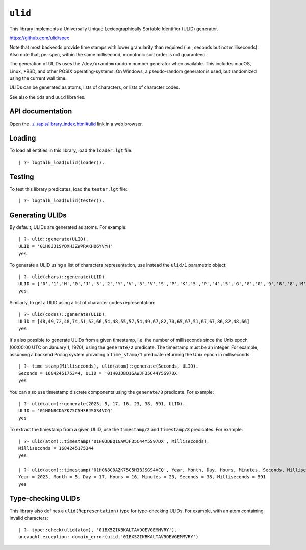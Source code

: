 .. _library_ulid:

``ulid``
========

This library implements a Universally Unique Lexicographically Sortable
Identifier (ULID) generator.

https://github.com/ulid/spec

Note that most backends provide time stamps with lower granularity than
required (i.e., seconds but not milliseconds). Also note that, per spec,
within the same millisecond, monotonic sort order is not guaranteed.

The generation of ULIDs uses the ``/dev/urandom`` random number
generator when available. This includes macOS, Linux, \*BSD, and other
POSIX operating-systems. On Windows, a pseudo-random generator is used,
but randomized using the current wall time.

ULIDs can be generated as atoms, lists of characters, or lists of
character codes.

See also the ``ids`` and ``uuid`` libraries.

API documentation
-----------------

Open the
`../../apis/library_index.html#ulid <../../apis/library_index.html#ulid>`__
link in a web browser.

Loading
-------

To load all entities in this library, load the ``loader.lgt`` file:

::

   | ?- logtalk_load(ulid(loader)).

Testing
-------

To test this library predicates, load the ``tester.lgt`` file:

::

   | ?- logtalk_load(ulid(tester)).

Generating ULIDs
----------------

By default, ULIDs are generated as atoms. For example:

::

   | ?- ulid::generate(ULID).
   ULID = '01H0J31SYQXHJZWPRAKHQ6YVYH'
   yes

To generate a ULID using a list of characters representation, use
instead the ``ulid/1`` parametric object:

::

   | ?- ulid(chars)::generate(ULID).
   ULID = ['0','1','H','0','J','3','2','Y','V','5','V','S','P','K','5','P','4','5','G','G','0','9','8','8','M','2']
   yes

Similarly, to get a ULID using a list of character codes representation:

::

   | ?- ulid(codes)::generate(ULID).
   ULID = [48,49,72,48,74,51,52,66,54,48,55,57,54,49,67,82,70,65,67,51,67,67,86,82,48,66]
   yes

It's also possible to generate ULIDs from a given timestamp, i.e. the
number of milliseconds since the Unix epoch (00:00:00 UTC on January 1,
1970), using the ``generate/2`` predicate. The timestamp must be an
integer. For example, assuming a backend Prolog system providing a
``time_stamp/1`` predicate returning the Unix epoch in milliseconds:

::

   | ?- time_stamp(Milliseconds), ulid(atom)::generate(Seconds, ULID).
   Seconds = 1684245175344, ULID = '01H0JDBQ1GAWJF35C44Y5S97DX'
   yes

You can also use timestamp discrete components using the ``generate/8``
predicate. For example:

::

   | ?- ulid(atom)::generate(2023, 5, 17, 16, 23, 38, 591, ULID).
   ULID = '01H0N8CDAZK75C5H3BJSGS4VCQ'
   yes

To extract the timestamp from a given ULID, use the ``timestamp/2`` and
``timestamp/8`` predicates. For example:

::

   | ?- ulid(atom)::timestamp('01H0JDBQ1GAWJF35C44Y5S97DX', Milliseconds).
   Milliseconds = 1684245175344
   yes

   | ?- ulid(atom)::timestamp('01H0N8CDAZK75C5H3BJSGS4VCQ', Year, Month, Day, Hours, Minutes, Seconds, Milliseconds).
   Year = 2023, Month = 5, Day = 17, Hours = 16, Minutes = 23, Seconds = 38, Milliseconds = 591
   yes

Type-checking ULIDs
-------------------

This library also defines a ``ulid(Representation)`` type for
type-checking ULIDs. For example, with an atom containing invalid
characters:

::

   | ?- type::check(ulid(atom), '01BX5ZIKBKALTAV9OEVGEMMVRY').
   uncaught exception: domain_error(ulid,'01BX5ZIKBKALTAV9OEVGEMMVRY')
